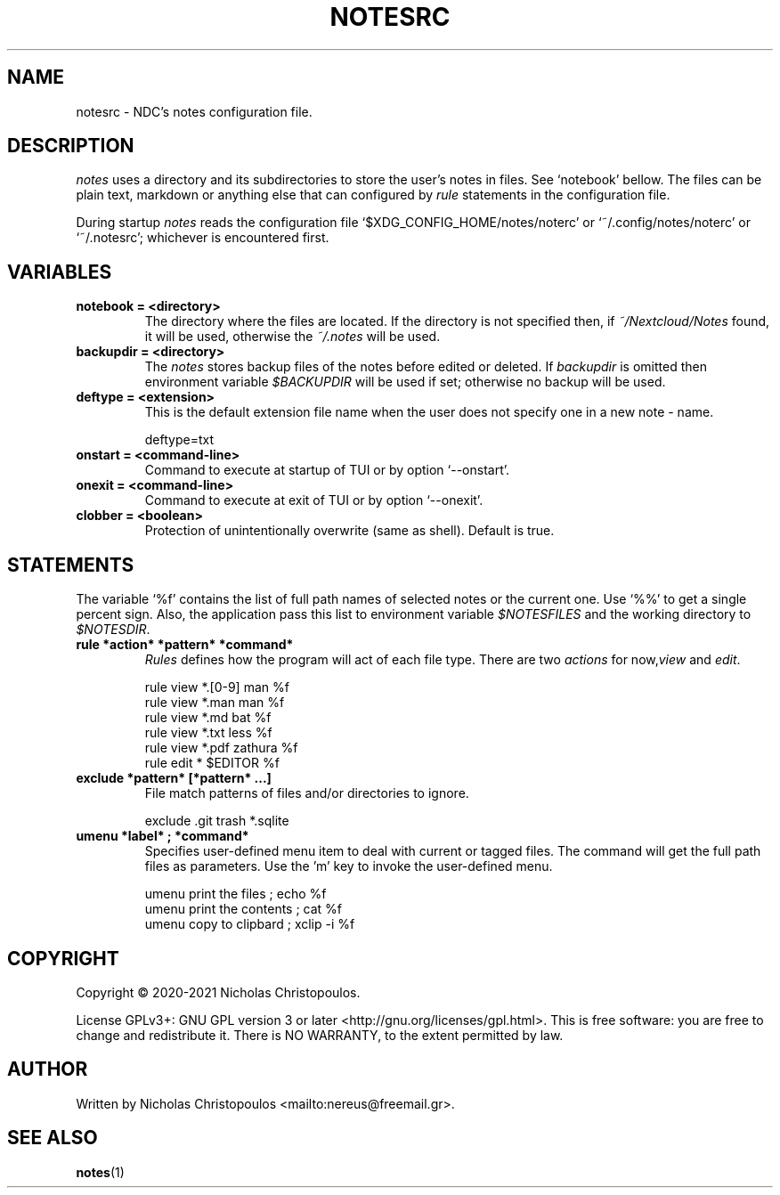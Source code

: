 .\" x-roff document
.do mso man.tmac
.TH NOTESRC 5 2021-01-22 NDC
.SH NAME
notesrc - NDC's notes configuration file.
.PP
.SH DESCRIPTION
\fInotes\fP uses a directory and its subdirectories to store the user's notes in files. See ‘\f[CR]notebook\fP’ bellow. The files can be plain text, markdown or anything else that can configured by \fIrule\fP statements in the configuration file.
.PP
During startup \fInotes\fP reads the configuration file ‘\f[CR]$XDG\_CONFIG\_HOME/notes/noterc\fP’ or ‘\f[CR]~/.config/notes/noterc\fP’ or ‘\f[CR]~/.notesrc\fP’; whichever is encountered first.
.PP
.SH VARIABLES
.PP
.TP
\fBnotebook = <directory>
\fRThe directory where the files are located. If the directory is not specified then, if \fI~/Nextcloud/Notes\fP found, it will be used, otherwise the \fI~/.notes\fP will be used.
.PP
.TP
\fBbackupdir = <directory>
\fRThe \fInotes\fP stores backup files of the notes before edited or deleted. If \fIbackupdir\fP is omitted then environment variable \fI$BACKUPDIR\fP will be used if set; otherwise no backup will be used.
.PP
.TP
\fBdeftype = <extension>
\fRThis is the default extension file name when the user does not specify one in a new note - name.
.PP
.RS
.EX
deftype=txt
.EE
.RE
.TP
\fBonstart = <command-line>
\fRCommand to execute at startup of TUI or by option ‘\f[CR]--onstart\fP’.
.PP
.TP
\fBonexit = <command-line>
\fRCommand to execute at exit of TUI or by option ‘\f[CR]--onexit\fP’.
.PP
.TP
\fBclobber = <boolean>
\fRProtection of unintentionally overwrite (same as shell). Default is true.
.PP
.SH STATEMENTS
The variable ‘\f[CR]%f\fP’ contains the list of full path names of selected notes or the current one. Use ‘\f[CR]%%\fP’ to get a single percent sign. Also, the application pass this list to environment variable \fI$NOTESFILES\fP and the working directory to \fI$NOTESDIR\fP.
.PP
.TP
\fBrule *action* *pattern* *command*
\fR\fIRules\fP defines how the program will act of each file type. There are two \fIactions\fP for now,\fIview\fP and \fIedit\fP.
.PP
.RS
.EX
rule view *.[0-9] man %f
rule view *.man   man %f
rule view *.md    bat %f
rule view *.txt   less %f
rule view *.pdf   zathura %f
rule edit *       $EDITOR %f
.EE
.RE
.TP
\fBexclude *pattern* [*pattern* ...]
\fRFile match patterns of files and/or directories to ignore.
.PP
.RS
.EX
exclude .git trash *.sqlite
.EE
.RE
.TP
\fBumenu *label* ; *command*
\fRSpecifies user-defined menu item to deal with current or tagged files. The command will get the full path files as parameters. Use the 'm' key to invoke the user-defined menu.
.PP
.RS
.EX
umenu print the files ; echo %f
umenu print the contents ; cat %f
umenu copy to clipbard ; xclip -i %f
.EE
.RE
.SH COPYRIGHT
Copyright © 2020-2021 Nicholas Christopoulos.
.PP
License GPLv3+: GNU GPL version 3 or later <http://gnu.org/licenses/gpl.html>. This is free software: you are free to change and redistribute it. There is NO WARRANTY, to the extent permitted by law.
.PP
.SH AUTHOR
Written by Nicholas Christopoulos <mailto:nereus@freemail.gr>.
.PP
.SH SEE ALSO
\fBnotes\fP(1)
.PP
